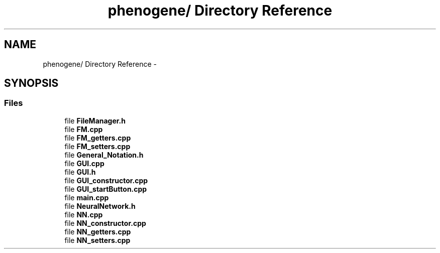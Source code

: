 .TH "phenogene/ Directory Reference" 3 "Fri Jun 21 2013" "Version 1.0" "Phenogene" \" -*- nroff -*-
.ad l
.nh
.SH NAME
phenogene/ Directory Reference \- 
.SH SYNOPSIS
.br
.PP
.SS "Files"

.in +1c
.ti -1c
.RI "file \fBFileManager\&.h\fP"
.br
.ti -1c
.RI "file \fBFM\&.cpp\fP"
.br
.ti -1c
.RI "file \fBFM_getters\&.cpp\fP"
.br
.ti -1c
.RI "file \fBFM_setters\&.cpp\fP"
.br
.ti -1c
.RI "file \fBGeneral_Notation\&.h\fP"
.br
.ti -1c
.RI "file \fBGUI\&.cpp\fP"
.br
.ti -1c
.RI "file \fBGUI\&.h\fP"
.br
.ti -1c
.RI "file \fBGUI_constructor\&.cpp\fP"
.br
.ti -1c
.RI "file \fBGUI_startButton\&.cpp\fP"
.br
.ti -1c
.RI "file \fBmain\&.cpp\fP"
.br
.ti -1c
.RI "file \fBNeuralNetwork\&.h\fP"
.br
.ti -1c
.RI "file \fBNN\&.cpp\fP"
.br
.ti -1c
.RI "file \fBNN_constructor\&.cpp\fP"
.br
.ti -1c
.RI "file \fBNN_getters\&.cpp\fP"
.br
.ti -1c
.RI "file \fBNN_setters\&.cpp\fP"
.br
.in -1c
